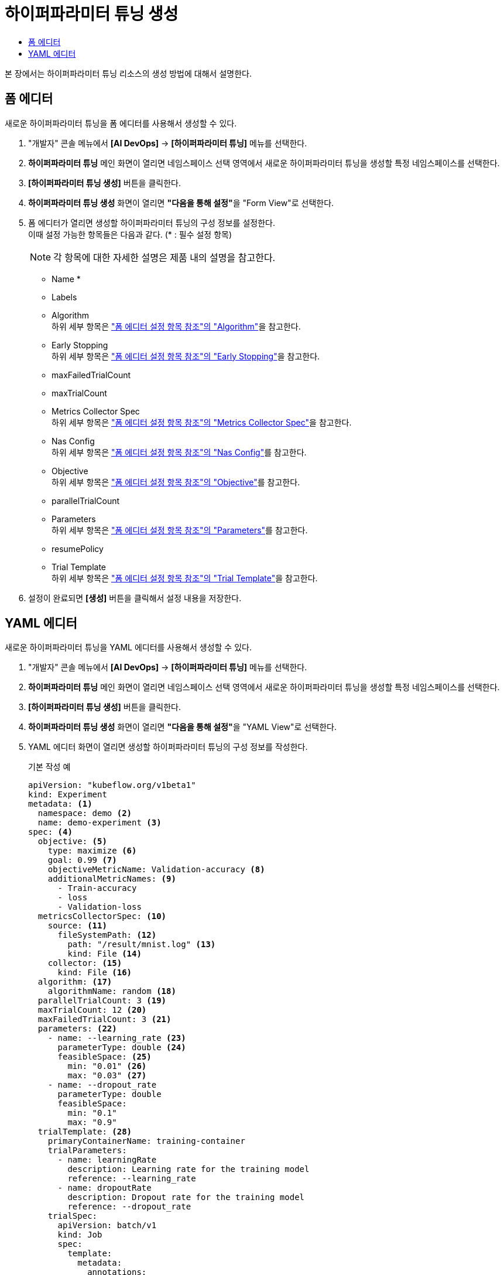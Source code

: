= 하이퍼파라미터 튜닝 생성
:toc:
:toc-title:

본 장에서는 하이퍼파라미터 튜닝 리소스의 생성 방법에 대해서 설명한다.

== 폼 에디터

새로운 하이퍼파라미터 튜닝을 폼 에디터를 사용해서 생성할 수 있다.

. "개발자" 콘솔 메뉴에서 *[AI DevOps]* -> *[하이퍼파라미터 튜닝]* 메뉴를 선택한다.
. *하이퍼파라미터 튜닝* 메인 화면이 열리면 네임스페이스 선택 영역에서 새로운 하이퍼파라미터 튜닝을 생성할 특정 네임스페이스를 선택한다.
. *[하이퍼파라미터 튜닝 생성]* 버튼을 클릭한다.
. *하이퍼파라미터 튜닝 생성* 화면이 열리면 **"다음을 통해 설정"**을 "Form View"로 선택한다.
. 폼 에디터가 열리면 생성할 하이퍼파라미터 튜닝의 구성 정보를 설정한다. +
이때 설정 가능한 항목들은 다음과 같다. (* : 필수 설정 항목) 
+
NOTE: 각 항목에 대한 자세한 설명은 제품 내의 설명을 참고한다.

* Name *
* Labels
* Algorithm +
하위 세부 항목은 xref:../form-set-item.adoc#Algorithm["폼 에디터 설정 항목 참조"의 "Algorithm"]을 참고한다.
* Early Stopping +
하위 세부 항목은 xref:../form-set-item.adoc#EarlyStopping["폼 에디터 설정 항목 참조"의 "Early Stopping"]을 참고한다.
* maxFailedTrialCount
* maxTrialCount
* Metrics Collector Spec +
하위 세부 항목은 xref:../form-set-item.adoc#MetricsCollectorSpec["폼 에디터 설정 항목 참조"의 "Metrics Collector Spec"]을 참고한다.
* Nas Config +
하위 세부 항목은 xref:../form-set-item.adoc#NasConfig["폼 에디터 설정 항목 참조"의 "Nas Config"]를 참고한다.
* Objective +
하위 세부 항목은 xref:../form-set-item.adoc#Objective["폼 에디터 설정 항목 참조"의 "Objective"]를 참고한다.
* parallelTrialCount
* Parameters +
하위 세부 항목은 xref:../form-set-item.adoc#Parameters["폼 에디터 설정 항목 참조"의 "Parameters"]를 참고한다.
* resumePolicy
* Trial Template +
하위 세부 항목은 xref:../form-set-item.adoc#TrialTemplate["폼 에디터 설정 항목 참조"의 "Trial Template"]을 참고한다.
. 설정이 완료되면 *[생성]* 버튼을 클릭해서 설정 내용을 저장한다.

== YAML 에디터

새로운 하이퍼파라미터 튜닝을 YAML 에디터를 사용해서 생성할 수 있다.

. "개발자" 콘솔 메뉴에서 *[AI DevOps]* -> *[하이퍼파라미터 튜닝]* 메뉴를 선택한다.
. *하이퍼파라미터 튜닝* 메인 화면이 열리면 네임스페이스 선택 영역에서 새로운 하이퍼파라미터 튜닝을 생성할 특정 네임스페이스를 선택한다.
. *[하이퍼파라미터 튜닝 생성]* 버튼을 클릭한다.
. *하이퍼파라미터 튜닝 생성* 화면이 열리면 **"다음을 통해 설정"**을 "YAML View"로 선택한다.
. YAML 에디터 화면이 열리면 생성할 하이퍼파라미터 튜닝의 구성 정보를 작성한다.
+
.기본 작성 예
[source,yaml]
----
apiVersion: "kubeflow.org/v1beta1"
kind: Experiment
metadata: <1>
  namespace: demo <2>
  name: demo-experiment <3>
spec: <4>
  objective: <5>
    type: maximize <6>
    goal: 0.99 <7>
    objectiveMetricName: Validation-accuracy <8>
    additionalMetricNames: <9>
      - Train-accuracy      
      - loss
      - Validation-loss
  metricsCollectorSpec: <10>
    source: <11>
      fileSystemPath: <12>
        path: "/result/mnist.log" <13>
        kind: File <14>
    collector: <15>
      kind: File <16>
  algorithm: <17>
    algorithmName: random <18>
  parallelTrialCount: 3 <19>
  maxTrialCount: 12 <20>
  maxFailedTrialCount: 3 <21>
  parameters: <22>
    - name: --learning_rate <23>
      parameterType: double <24>
      feasibleSpace: <25>
        min: "0.01" <26>
        max: "0.03" <27>
    - name: --dropout_rate
      parameterType: double
      feasibleSpace:
        min: "0.1"
        max: "0.9"
  trialTemplate: <28>
    primaryContainerName: training-container
    trialParameters:
      - name: learningRate
        description: Learning rate for the training model
        reference: --learning_rate
      - name: dropoutRate
        description: Dropout rate for the training model
        reference: --dropout_rate         
    trialSpec:
      apiVersion: batch/v1
      kind: Job
      spec:
        template:
          metadata:
            annotations:
              sidecar.istio.io/inject: "false"
          spec:
            containers:
              - name: training-container
                image: docker.io/rhojw/sample-job:3C8CE2EE
                command:
                  - "python"
                  - "/app/fmnist-save-model-renew.py"    
                  - "--learning_rate=${trialParameters.learningRate}"
                  - "--dropout_rate=${trialParameters.dropoutRate}"    
                resources:
                  limits:
                    nvidia.com/gpu: 1           
            restartPolicy: Never
----
+
<1> Experiment의 메타데이터
<2> Experiment가 생성될 네임스페이스의 이름
<3> Experiment의 이름
<4> Experiment의 스펙
<5> Experiment의 Objective
<6> Objective의 종류
<7> Objective의 목표 수치
<8> Objective로 정할 메트릭의 이름
<9> Objective 외에 추가적으로 확인할 메트릭들의 목록
<10> 메트릭을 수집할 Collector의 스펙
<11> 메트릭을 수집할 Source
<12> 파일 시스템 내 메트릭을 수집할 Source의 정보
<13> 메트릭을 수집할 경로
<14> 경로 내의 유형 (파일 또는 디렉터리)
<15> Collector의 정보
<16> Collector의 유형
<17> 최적의 파라미터 조합을 찾기 위한 알고리즘
<18> 알고리즘의 이름
<19> 병렬적으로 수행할 트라이얼의 최대 개수
<20> 최대 트라이얼 횟수
<21> 허용할 최대 실패 횟수
<22> Experiment를 통해 최적화할 파라미터의 목록
<23> 파라미터의 이름
<24> 파라미터의 유형
<25> 파라미터의 범위 지정
<26> 파라미터의 범위 (최솟값)
<27> 파라미터의 범위 (최댓값)
<28> 트라이얼의 템플릿
. 작성이 완료되면 *[생성]* 버튼을 클릭해서 작성 내용을 저장한다.
